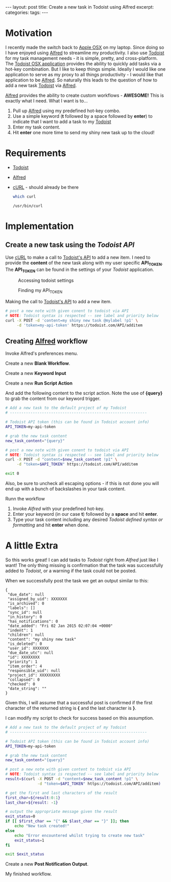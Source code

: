 #+STARTUP: showall indent
#+STARTUP: hidestars
#+OPTIONS: H:4 toc:nil num:nil
#+BEGIN_HTML
---
layout: post
title: Create a new task in Todoist using Alfred
excerpt: 
categories: 
tags: 
---
#+END_HTML

* Motivation

  I recently made the switch back to [[http://www.apple.com/osx/][Apple OSX]] on my laptop. Since
  doing so I have enjoyed using [[http://www.alfredapp.com/][Alfred]] to streamline my
  productivity. I also use [[http://todoist.com][Todoist]] for my task management needs - it
  is simple, pretty, and cross-platform. The [[http://todoist.com/mac][Todoist OSX application]]
  provides the ability to quickly add tasks via a hot-key
  combination. But I like to keep things simple. Ideally I would like
  one application to serve as my proxy to all things productivity - I
  would like that application to be [[http://www.alfredapp.com][Alfred]]. So naturally this leads to
  the question of how to add a new task [[http://todoist.com][Todoist]] via [[http://www.alfredapp.com][Alfred]].

  [[http://alfredapp.com][Alfred]] provides the ability to create custom workflows - *AWESOME!*
  This is exactly what I need. What I want is to...

  1. Pull up [[http://www.alfredapp.com][Alfred]] using my predefined hot-key combo.
  2. Use a simple keyword (*t* followed by a space followed by *enter*)
     to indicate that I want to add a task to my [[http://todoist.com][Todoist]]
  3. Enter my task content.
  4. Hit *enter* one more time to send my shiny new task up to the
     cloud!

* Requirements

  - [[http://todoist.com][Todoist]]
  - [[http://www.alfredapp.com][Alfred]]
  - [[http://curl.haxx.se/][cURL]] - should already be there
     #+BEGIN_SRC sh :exports both :results output replace
       which curl
     #+END_SRC
     #+RESULTS:
     : /usr/bin/curl

* Implementation

** Create a new task using the [[todoist.com/API/#/addItem][Todoist API]]

   Use [[http://curl.haxx.se/][cURL]] to make a call to [[http://todoist.com/API/#/API/addItem][Todoist's API]] to add a new item. I need
   to provide the *content* of the new task along with my user
   specific *API_TOKEN*. The *API_TOKEN* can be found in the settings
   of your [[todoist.com][Todoist]] application.

   #+CAPTION: Accessing todoist settings
   [[file:{{site.url}}/public/media/2015-01-01-todoist-settings-01.png]]

   #+CAPTION: Finding my API_TOKEN
   [[file:{{site.url}}/public/media/2015-01-01-todoist-settings-02.png]]

   Making the call to [[http://todoist.com/API/#/API/addItem][Todoist's API]] to add a new item.

   #+BEGIN_SRC sh :exports code
     # post a new note with given conent to todoist via API
     # NOTE: Todoist syntax is respected -- see label and priority below
     curl -X POST -d 'content=my shiny new task @mylabel !p1' \
          -d 'token=my-api-token' https://todoist.com/API/additem
   #+END_SRC

** Creating [[http://www.alfredapp.com][Alfred]] workflow

   Invoke Alfred's preferences menu.

   [[file:{{site.url}}/public/media/2015-01-01-invoke-alfred-pref.png]]

   Create a new *Blank Workflow*.

   [[file:{{site.url}}/public/media/2015-01-01-pref01.png]]
   [[file:{{site.url}}/public/media/2015-01-01-workflow-details.png]]

   Create a new *Keyword Input*

   [[file:{{site.url}}/public/media/2015-01-01-add-new-component.png]]
   [[file:{{site.url}}/public/media/2015-01-01-keyword-input-01.png]]
   [[file:{{site.url}}/public/media/2015-01-01-keyword-input-02.png]]

   Create a new *Run Script Action*

   [[file:{{site.url}}/public/media/2015-01-01-add-script-action-01.png]]

   And add the following content to the script action. Note the use of
   *{query}* to grab the content from our keyword trigger.

   #+BEGIN_SRC sh :exports code :eval no
      # Add a new task to the default project of my Todoist
      # ------------------------------------------------------------

      # Todoist API token (this can be found in Todoist account info)
      API_TOKEN=my-api-token

      # grab the new task content
      new_task_content="{query}"

      # post a new note with given conent to todoist via API
      # NOTE: Todoist syntax is respected -- see label and priority below
      curl -X POST -d "content=$new_task_content !p1" \
           -d "token=$API_TOKEN" https://todoist.com/API/additem

      exit 0

    #+END_SRC

   Also, be sure to uncheck all escaping options - if this is not done
   you will end up with a bunch of backslashes in your task content.

   [[file:{{site.url}}/public/media/2015-01-01-add-script-action-02.png]]

   Runn the workflow

    1. Invoke [[alfredapp.com][Alfred]] with your predefined hot-key.
    2. Enter your keyword (in our case *t*) followed by a *space* and
       hit *enter*.
    3. Type your task content including any desired [[todoist.com/Help][Todoist defined
       syntax or formatting]] and hit *enter* when done.

    [[file:{{site.url}}/public/media/2015-01-01-run-workflow.png]]

* A little Extra

  So this works great! I can add tasks to [[todoist.com][Todoist]] right from [[alfredapp.com][Alfred]]
  just like I want! The only thing missing is confirmation that the
  task was successfully added to [[todoist.com][Todoist]], or a warning if the task
  could not be posted.

  When we successfully post the task we get an output similar to this:

  #+BEGIN_EXAMPLE
    {
     "due_date": null
     "assigned_by_uid": XXXXXXX
     "is_archived": 0
     "labels": []
     "sync_id": null
     "in_history": 0
     "has_notifications": 0
     "date_added": "Fri 02 Jan 2015 02:07:04 +0000"
     "indent": 1
     "children": null
     "content": "my shiny new task"
     "is_deleted": 0
     "user_id": XXXXXXX
     "due_date_utc": null
     "id": XXXXXXXX
     "priority": 1
     "item_order": 4
     "responsible_uid": null
     "project_id": XXXXXXXXX
     "collapsed": 0
     "checked": 0
     "date_string": ""
    }
  #+END_EXAMPLE

  Given this, I will assume that a successful post is confirmed if the
  first character of the returned string is *{* and the last character
  is *}*.

  I can modify my script to check for success based on this
  assumption.

  #+BEGIN_SRC sh :exports code :eval no
    # Add a new task to the default project of my Todoist
    # ------------------------------------------------------------

    # Todoist API token (this can be found in Todoist account info)
    API_TOKEN=my-api-token

    # grab the new task content
    new_task_content="{query}"

    # post a new note with given content to todoist via API
    # NOTE: Todoist syntax is respected -- see label and priority below
    result=$(curl -X POST -d "content=$new_task_content !p1" \
                  -d "token=$API_TOKEN" https://todoist.com/API/additem)

    # get the first and last characters of the result
    first_char=${result:0:1}
    last_char=${result: -1}

    # output the appropriate message given the result
    exit_status=0
    if [[ $first_char == "{" && $last_char == "}" ]]; then
        echo "New task created!"
    else
        echo "Error encountered whilst trying to create new task"
        exit_status=1
    fi

    exit $exit_status
  #+END_SRC

  Create a new *Post Notification Output*.

  [[file:{{site.url}}/public/media/2015-01-01-post-notification-output-01.png]]
  [[file:{{site.url}}/public/media/2015-01-01-post-notification-output-02.png]]

  My finished workflow.

  [[file:{{site.url}}/public/media/2015-01-01-finished-workflow.png]]
